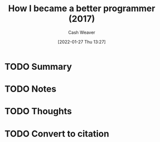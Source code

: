 :PROPERTIES:
:ID:       b2e08bb3-f67a-476e-b195-55d63ca8aac2
:DIR:      /usr/local/google/home/cashweaver/proj/roam/attachments/b2e08bb3-f67a-476e-b195-55d63ca8aac2
:ROAM_REFS: https://jlongster.com/How-I-Became-Better-Programmer
:END:
#+TITLE: How I became a better programmer (2017)
#+hugo_custom_front_matter: roam_refs '("https://jlongster.com/How-I-Became-Better-Programmer")
#+STARTUP: overview
#+AUTHOR: Cash Weaver
#+DATE: [2022-01-27 Thu 13:27]
#+HUGO_AUTO_SET_LASTMOD: t
#+HUGO_DRAFT: t

* TODO Summary
:LOGBOOK:
CLOCK: [2022-01-27 Thu 13:27]
:END:
* TODO Notes
* TODO Thoughts
* TODO Convert to citation
